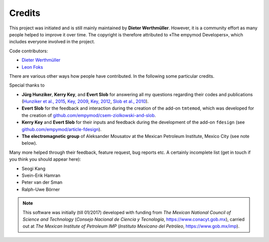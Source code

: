 Credits
#######

This project was initiated and is still mainly maintained by **Dieter
Werthmüller**. However, it is a community effort as many people helped to
improve it over time. The copyright is therefore attributed to «The empymod
Developers», which includes everyone involved in the project.

Code contributors:

- `Dieter Werthmüller <https://github.com/prisae>`_
- `Leon Foks <https://github.com/leonfoks>`_


There are various other ways how people have contributed. In the following some
particular credits.

Special thanks to

- **Jürg Hunziker**, **Kerry Key**, and **Evert Slob** for answering all my
  questions regarding their codes and publications
  (`Hunziker et al., 2015 <https://doi.org/10.1190/geo2013-0411.1>`_,
  `Key, 2009 <https://doi.org/10.1190/1.3058434>`_,
  `Key, 2012 <https://doi.org/10.1190/geo2011-0237.1>`_,
  `Slob et al., 2010 <https://doi.org/10.2528/PIER10052807>`_).

- **Evert Slob** for the feedback and interaction during the creation of the
  add-on ``tmtemod``, which was developed for the creation of
  `github.com/empymod/csem-ziolkowski-and-slob
  <https://github.com/empymod/csem-ziolkowski-and-slob>`_.

- **Kerry Key** and **Evert Slob** for their inputs and feedback during the
  development of the add-on ``fdesign`` (see
  `github.com/empymod/article-fdesign
  <https://github.com/empymod/article-fdesign>`_).

- **The electromagnetic group** of Aleksander Mousatov at the Mexican Petroleum
  Institute, Mexico City (see note below).


Many more helped through their feedback, feature request, bug reports etc. A
certainly incomplete list (get in touch if you think you should appear here):

- Seogi Kang
- Svein-Erik Hamran
- Peter van der Sman
- Ralph-Uwe Börner


.. note::

    This software was initially (till 01/2017) developed with funding from *The
    Mexican National Council of Science and Technology* (*Consejo Nacional de
    Ciencia y Tecnología*, https://www.conacyt.gob.mx), carried out at *The
    Mexican Institute of Petroleum IMP* (*Instituto Mexicano del Petróleo*,
    https://www.gob.mx/imp).
